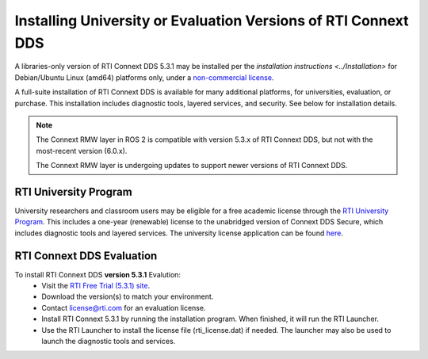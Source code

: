 Installing University or Evaluation Versions of RTI Connext DDS
===============================================================

A libraries-only version of RTI Connext DDS 5.3.1 may be installed per the `installation instructions <../Installation>` for
Debian/Ubuntu Linux (amd64) platforms only, under a `non-commercial license <https://www.rti.com/ncl>`__.

A full-suite installation of RTI Connext DDS is available for many additional platforms, for universities, evaluation, or purchase.
This installation includes diagnostic tools, layered services, and security.  See below for installation details.

.. note::
    The Connext RMW layer in ROS 2 is compatible with version 5.3.x of RTI Connext DDS, but not with the most-recent version (6.0.x).

    The Connext RMW layer is undergoing updates to support newer versions of RTI Connext DDS.

RTI University Program
----------------------

University researchers and classroom users may be eligible for a free academic license through the `RTI University Program <https://www.rti.com/free-trial/university-program>`__.
This includes a one-year (renewable) license to the unabridged version of Connext DDS Secure, which includes diagnostic tools and layered services.
The university license application can be found `here <https://www.rti.com/free-trial/university-program>`__.


RTI Connext DDS Evaluation
--------------------------

To install RTI Connext DDS **version 5.3.1** Evalution:
 * Visit the `RTI Free Trial (5.3.1) site <https://www.rti.com/free-trial/dds-files-5.3.1>`__.
 * Download the version(s) to match your environment.
 * Contact license@rti.com for an evaluation license.
 * Install RTI Connext 5.3.1 by running the installation program.  When finished, it will run the RTI Launcher.
 * Use the RTI Launcher to install the license file (rti_license.dat) if needed.  The launcher may also be used to launch the diagnostic tools and services.
